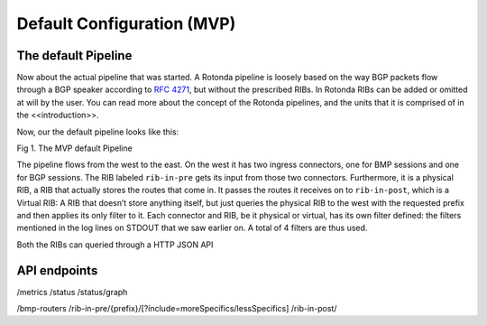 Default Configuration (MVP)
===========================

The default Pipeline
~~~~~~~~~~~~~~~~~~~~

Now about the actual pipeline that was started. A Rotonda pipeline is loosely based on the way BGP packets flow through a BGP speaker according to :RFC:`4271`, but without the prescribed RIBs. In Rotonda RIBs can be added or  omitted at will by the user. You can read more about the concept of the Rotonda pipelines, and the units that it is comprised of in the <<introduction>>.

Now, our the default pipeline looks like this:

Fig 1. The MVP default Pipeline

.. raw:: html

    <svg width="276px" height="250px" style="margin-bottom: 12px;" viewBox="0 0 276 250" version="1.1" xmlns="http://www.w3.org/2000/svg" xmlns:xlink="http://www.w3.org/1999/xlink" xml:space="preserve" xmlns:serif="http://www.serif.com/" style="fill-rule:evenodd;clip-rule:evenodd;stroke-linejoin:round;stroke-miterlimit:1.5;">
    <rect x="137.904" y="80.036" width="137.904" height="169.683" style="fill:white;"/>
    <path d="M36.627,14.829l54.011,0.014" style="fill:none;stroke:rgb(128,128,128);stroke-width:1.33px;"/>
    <path d="M127.757,14.844l39.806,0.01" style="fill:none;stroke:rgb(128,128,128);stroke-width:1.33px;stroke-linecap:round;"/>
    <path d="M204.882,14.844l51.468,0.013" style="fill:none;stroke:rgb(128,128,128);stroke-width:1.33px;stroke-linecap:round;"/>
    <g>
        <path d="M36.627,14.839c-0,7.821 -6.35,14.172 -14.172,14.172c-7.822,-0 -14.172,-6.351 -14.172,-14.172c-0,-7.822 6.35,-14.172 14.172,-14.172c7.822,-0 14.172,6.35 14.172,14.172Z" style="fill:none;stroke:rgb(128,128,128);stroke-width:1.33px;stroke-linecap:round;"/>
    </g>
    <g>
        <path d="M36.627,86.476c-0,7.821 -6.35,14.172 -14.172,14.172c-7.822,-0 -14.172,-6.351 -14.172,-14.172c-0,-7.822 6.35,-14.172 14.172,-14.172c7.822,-0 14.172,6.35 14.172,14.172Z" style="fill:none;stroke:rgb(128,128,128);stroke-width:1.33px;stroke-linecap:round;"/>
    </g>
    <path d="M271.12,14.844c-0,4.076 -3.309,7.385 -7.385,7.385c-4.076,-0 -7.385,-3.309 -7.385,-7.385c0,-4.076 3.309,-7.385 7.385,-7.385c4.076,0 7.385,3.309 7.385,7.385Z" style="fill:none;stroke:rgb(128,128,128);stroke-width:1.33px;stroke-linecap:round;"/>
    <g>
        <path d="M199.814,12.973c-0,2.517 -2.044,4.56 -4.561,4.56c-2.517,0 -4.56,-2.043 -4.56,-4.56c-0,-2.517 2.043,-4.561 4.56,-4.561c2.517,0 4.561,2.044 4.561,4.561Z" style="fill:none;stroke:rgb(128,128,128);stroke-width:1.33px;stroke-linecap:round;"/>
        <path d="M191.645,16.581l-4.803,4.803" style="fill:none;stroke:rgb(128,128,128);stroke-width:1.33px;stroke-linecap:round;"/>
    </g>
    <g>
        <path d="M180.469,205.333c-0,2.021 -1.744,3.662 -3.892,3.662c-2.148,-0 -3.892,-1.641 -3.892,-3.662c0,-2.021 1.744,-3.661 3.892,-3.661c2.148,-0 3.892,1.64 3.892,3.661Z" style="fill:none;stroke:rgb(128,128,128);stroke-width:1.33px;stroke-linecap:round;"/>
        <path d="M173.498,208.23l-4.099,3.856" style="fill:none;stroke:rgb(128,128,128);stroke-width:1.33px;stroke-linecap:round;"/>
    </g>
    <path d="M174.598,229.29c-0,3.286 -2.668,5.954 -5.954,5.954c-3.286,0 -5.953,-2.668 -5.953,-5.954c-0,-3.285 2.667,-5.953 5.953,-5.953c3.286,-0 5.954,2.668 5.954,5.953Z" style="fill:none;stroke:rgb(128,128,128);stroke-width:1.33px;stroke-linecap:round;"/>
    <g>
        <path d="M127.757,8.899c0,-3.288 -2.669,-5.957 -5.957,-5.957l-25.204,0c-3.288,0 -5.958,2.669 -5.958,5.957l0,11.915c0,3.288 2.67,5.958 5.958,5.958l25.204,-0c3.288,-0 5.957,-2.67 5.957,-5.958l0,-11.915Z" style="fill:none;stroke:rgb(128,128,128);stroke-width:1.33px;stroke-linecap:round;"/>
    </g>
    <path d="M28.668,14.829l-12.426,7.385l-0,-14.769l12.426,7.384Z" style="fill:none;stroke:rgb(128,128,128);stroke-width:1.33px;stroke-linecap:round;"/>
    <path d="M28.935,22.228l-0.267,-14.769" style="fill:none;stroke:rgb(128,128,128);stroke-width:1.33px;stroke-linecap:round;"/>
    <g>
        <path d="M28.534,86.469l-12.426,7.384l0,-14.769l12.426,7.385Z" style="fill:none;stroke:rgb(128,128,128);stroke-width:1.33px;stroke-linecap:round;"/>
        <path d="M28.802,93.867l-0.268,-14.769" style="fill:none;stroke:rgb(128,128,128);stroke-width:1.33px;stroke-linecap:round;"/>
    </g>
    <g>
        <path d="M28.534,86.469l-12.426,7.384l0,-14.769l12.426,7.385Z" style="fill:none;stroke:rgb(128,128,128);stroke-width:1.33px;stroke-linecap:round;"/>
        <path d="M28.802,93.867l-0.268,-14.769" style="fill:none;stroke:rgb(128,128,128);stroke-width:1.33px;stroke-linecap:round;"/>
    </g>
    <g>
        <g>
            <path d="M177.976,153.558c-0,6.306 -5.12,11.426 -11.426,11.426c-6.305,-0 -11.425,-5.12 -11.425,-11.426c-0,-6.306 5.12,-11.425 11.425,-11.425c6.306,-0 11.426,5.119 11.426,11.425Z" style="fill:none;stroke:rgb(128,128,128);stroke-width:1.33px;stroke-linecap:round;"/>
        </g>
        <g>
            <path d="M171.452,153.553l-10.018,5.953l-0,-11.907l10.018,5.954Z" style="fill:none;stroke:rgb(128,128,128);stroke-width:1.33px;stroke-linecap:round;"/>
            <path d="M171.667,159.517l-0.215,-11.907" style="fill:none;stroke:rgb(128,128,128);stroke-width:1.33px;stroke-linecap:round;"/>
        </g>
        <g>
            <path d="M171.452,153.553l-10.018,5.953l-0,-11.907l10.018,5.954Z" style="fill:none;stroke:rgb(128,128,128);stroke-width:1.33px;stroke-linecap:round;"/>
            <path d="M171.667,159.517l-0.215,-11.907" style="fill:none;stroke:rgb(128,128,128);stroke-width:1.33px;stroke-linecap:round;"/>
        </g>
    </g>
    <g>
        <path d="M172.708,129.804l-10.017,5.953l-0,-11.907l10.017,5.954Z" style="fill:none;stroke:rgb(128,128,128);stroke-width:1.33px;stroke-linecap:round;"/>
        <path d="M172.924,135.768l-0.216,-11.907" style="fill:none;stroke:rgb(128,128,128);stroke-width:1.33px;stroke-linecap:round;"/>
    </g>
    <text x="192.285px" y="132.075px" style="font-family:'Lato-Regular', 'Lato', sans-serif;font-size:12px;fill:rgb(128,128,128);">ﬁlter</text>
    <g transform="matrix(1,0,0,1,56.9538,91.282)">
        <text x="135.051px" y="12.613px" style="font-family:'Lato-Regular', 'Lato', sans-serif;font-size:12px;fill:rgb(128,128,128);">UNITS</text>
        <rect x="135.051" y="13.453" width="34.956" height="0.72" style="fill:rgb(128,128,128);"/>
    </g>
    <text x="191.997px" y="232.382px" style="font-family:'Lato-Regular', 'Lato', sans-serif;font-size:12px;fill:rgb(128,128,128);">egress</text>
    <text x="191.437px" y="156.116px" style="font-family:'Lato-Regular', 'Lato', sans-serif;font-size:12px;fill:rgb(128,128,128);">ingress</text>
    <text x="191.285px" y="184.074px" style="font-family:'Lato-Regular', 'Lato', sans-serif;font-size:12px;fill:rgb(128,128,128);">ph<tspan x="204.389px " y="184.074px ">y</tspan>sical RIB</text>
    <text x="192.333px" y="210.515px" style="font-family:'Lato-Regular', 'Lato', sans-serif;font-size:12px;fill:rgb(128,128,128);">virtual RIB</text>
    <path d="M183.348,14.857l-10.844,6.444l-0,-12.889l10.844,6.445Z" style="fill:none;stroke:rgb(128,128,128);stroke-width:1.33px;stroke-linecap:round;"/>
    <path d="M183.348,14.857l-10.844,6.444l-0,-12.889l10.844,6.445Z" style="fill:none;stroke:rgb(128,128,128);stroke-width:1.33px;stroke-linecap:round;"/>
    <path d="M204.682,8.899c0,-3.288 -2.669,-5.957 -5.957,-5.957l-25.204,0c-3.288,0 -5.958,2.669 -5.958,5.957l0,11.915c0,3.288 2.67,5.958 5.958,5.958l25.204,-0c3.288,-0 5.957,-2.67 5.957,-5.958l0,-11.915Z" style="fill:none;stroke:rgb(128,128,128);stroke-width:1.33px;stroke-linecap:round;"/>
    <path d="M183.617,21.301l-0.233,-12.889" style="fill:none;stroke:rgb(128,128,128);stroke-width:1.33px;stroke-linecap:round;"/>
    <path d="M106.668,14.857l-10.844,6.444l-0,-12.889l10.844,6.445Z" style="fill:none;stroke:rgb(128,128,128);stroke-width:1.33px;stroke-linecap:round;"/>
    <path d="M106.937,21.301l-0.234,-12.889" style="fill:none;stroke:rgb(128,128,128);stroke-width:1.33px;stroke-linecap:round;"/>
    <text x="-0.632px" y="47.922px" style="font-family:'Lato-Italic', 'Lato', sans-serif;font-style:italic;font-size:16px;fill:rgb(128,128,128);">bmp-in</text>
    <text x="-0.632px" y="121.269px" style="font-family:'Lato-Italic', 'Lato', sans-serif;font-style:italic;font-size:16px;fill:rgb(128,128,128);">bgp-in</text>
    <text x="79.35px" y="47.922px" style="font-family:'Lato-Italic', 'Lato', sans-serif;font-style:italic;font-size:16px;fill:rgb(128,128,128);">rib-in-pr<tspan x="133.414px " y="47.922px ">e</tspan></text>
    <text x="152.802px" y="47.922px" style="font-family:'Lato-Italic', 'Lato', sans-serif;font-style:italic;font-size:16px;fill:rgb(128,128,128);">rib-in-post</text>
    <text x="251.655px" y="47.922px" style="font-family:'Lato-Italic', 'Lato', sans-serif;font-style:italic;font-size:16px;fill:rgb(128,128,128);">null</text>
    <g>
        <path d="M166.85,206.891l-8.742,5.195l-0,-10.391l8.742,5.196Z" style="fill:none;stroke:rgb(128,128,128);stroke-width:1.33px;stroke-linecap:round;"/>
        <path d="M166.85,206.891l-8.742,5.195l-0,-10.391l8.742,5.196Z" style="fill:none;stroke:rgb(128,128,128);stroke-width:1.33px;stroke-linecap:round;"/>
        <path d="M184.05,202.088c-0,-2.651 -2.152,-4.803 -4.803,-4.803l-20.319,0c-2.651,0 -4.803,2.152 -4.803,4.803l-0,9.606c-0,2.65 2.152,4.803 4.803,4.803l20.319,-0c2.651,-0 4.803,-2.153 4.803,-4.803l-0,-9.606Z" style="fill:none;stroke:rgb(128,128,128);stroke-width:1.33px;stroke-linecap:round;"/>
        <path d="M167.067,212.086l-0.188,-10.391" style="fill:none;stroke:rgb(128,128,128);stroke-width:1.33px;stroke-linecap:round;"/>
    </g>
    <path d="M36.627,86.474c54.885,0.605 -0.825,-72.131 54.011,-71.617" style="fill-opacity:0;stroke:rgb(128,128,128);stroke-width:1.33px;stroke-linecap:round;"/>
    <path d="M123.179,11.213c0,-1.546 -1.254,-2.801 -2.8,-2.801l-5.601,0c-1.545,0 -2.8,1.255 -2.8,2.801l0,7.288c0,1.546 1.255,2.8 2.8,2.8l5.601,0c1.546,0 2.8,-1.254 2.8,-2.8l0,-7.288Z" style="fill-opacity:0;stroke:rgb(128,128,128);stroke-width:1.33px;stroke-linecap:round;"/>
    <path d="M111.982,10.921c-0.016,1.305 -0.057,2.24 1.617,2.716c0.827,0.235 2.072,0.357 3.946,0.357c5.667,0 5.659,-0.874 5.631,-2.715" style="fill:none;stroke:rgb(128,128,128);stroke-width:1.33px;stroke-linecap:round;"/>
    <g>
        <g>
            <path d="M183.05,176.612c-0,-2.651 -2.152,-4.803 -4.803,-4.803l-20.319,-0c-2.651,-0 -4.803,2.152 -4.803,4.803l-0,9.605c-0,2.651 2.152,4.803 4.803,4.803l20.319,0c2.651,0 4.803,-2.152 4.803,-4.803l-0,-9.605Z" style="fill:none;stroke:rgb(128,128,128);stroke-width:1.33px;stroke-linecap:round;"/>
        </g>
        <path d="M166.048,181.415l-8.743,5.195l0,-10.391l8.743,5.196Z" style="fill:none;stroke:rgb(128,128,128);stroke-width:1.33px;stroke-linecap:round;"/>
        <path d="M166.264,186.61l-0.188,-10.391" style="fill:none;stroke:rgb(128,128,128);stroke-width:1.33px;stroke-linecap:round;"/>
        <path d="M179.359,178.477c0,-1.246 -1.011,-2.258 -2.257,-2.258l-4.515,-0c-1.246,-0 -2.258,1.012 -2.258,2.258l-0,5.876c-0,1.246 1.012,2.257 2.258,2.257l4.515,0c1.246,0 2.257,-1.011 2.257,-2.257l0,-5.876Z" style="fill-opacity:0;stroke:rgb(128,128,128);stroke-width:1.33px;stroke-linecap:round;"/>
        <path d="M170.332,178.242c-0.013,1.052 -0.046,1.805 1.304,2.189c0.666,0.189 1.67,0.288 3.181,0.288c4.568,0 4.562,-0.705 4.539,-2.189" style="fill:none;stroke:rgb(128,128,128);stroke-width:1.33px;stroke-linecap:round;"/>
    </g>

The pipeline flows from the west to the east. On the west it has two ingress connectors, one for BMP sessions and one for BGP sessions. The RIB labeled ``rib-in-pre`` gets its input from those two connectors. Furthermore, it is a physical RIB, a RIB that actually stores the routes that come in. It passes the routes it receives on to ``rib-in-post``, which is a Virtual RIB: A RIB that doesn’t store anything itself, but just queries the physical RIB to the west with the requested prefix and then applies its only filter to it. Each connector and RIB, be it physical or virtual, has its own filter defined: the filters mentioned in the log lines on STDOUT that we saw earlier on. A total of 4 filters are thus used.

Both the RIBs can queried through a HTTP JSON API 

API endpoints
~~~~~~~~~~~~~

/metrics
/status
/status/graph

/bmp-routers
/rib-in-pre/{prefix}/[?include=moreSpecifics/lessSpecifics]
/rib-in-post/